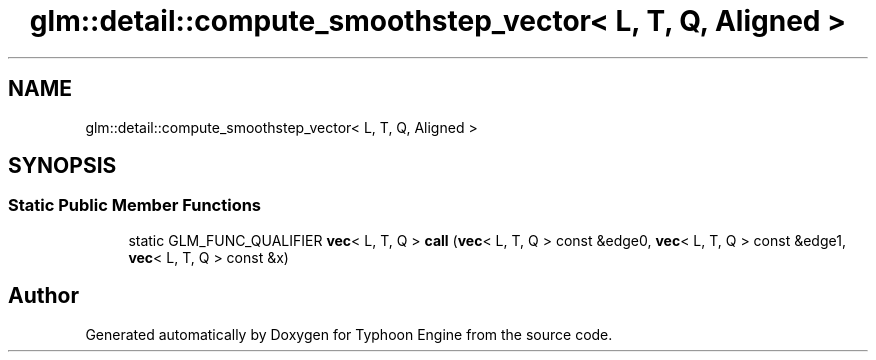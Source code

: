 .TH "glm::detail::compute_smoothstep_vector< L, T, Q, Aligned >" 3 "Sat Jul 20 2019" "Version 0.1" "Typhoon Engine" \" -*- nroff -*-
.ad l
.nh
.SH NAME
glm::detail::compute_smoothstep_vector< L, T, Q, Aligned >
.SH SYNOPSIS
.br
.PP
.SS "Static Public Member Functions"

.in +1c
.ti -1c
.RI "static GLM_FUNC_QUALIFIER \fBvec\fP< L, T, Q > \fBcall\fP (\fBvec\fP< L, T, Q > const &edge0, \fBvec\fP< L, T, Q > const &edge1, \fBvec\fP< L, T, Q > const &x)"
.br
.in -1c

.SH "Author"
.PP 
Generated automatically by Doxygen for Typhoon Engine from the source code\&.
